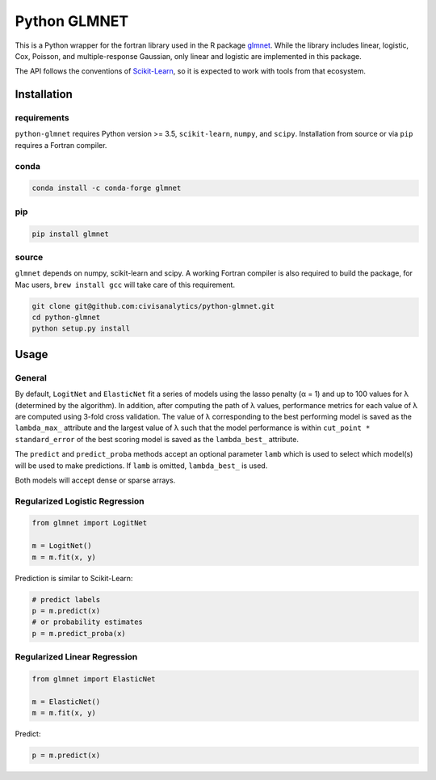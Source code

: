 Python GLMNET
=============

This is a Python wrapper for the fortran library used in the R package
`glmnet <http://web.stanford.edu/~hastie/glmnet/glmnet_alpha.html>`__.
While the library includes linear, logistic, Cox, Poisson, and
multiple-response Gaussian, only linear and logistic are implemented in
this package.

The API follows the conventions of
`Scikit-Learn <http://scikit-learn.org/stable/>`__, so it is expected to
work with tools from that ecosystem.

Installation
------------

requirements
~~~~~~~~~~~~

``python-glmnet`` requires Python version >= 3.5, ``scikit-learn``, ``numpy``,
and ``scipy``. Installation from source or via ``pip`` requires a Fortran compiler.

conda
~~~~~

.. code:: bash

    conda install -c conda-forge glmnet


pip
~~~

.. code:: bash

    pip install glmnet


source
~~~~~~

``glmnet`` depends on numpy, scikit-learn and scipy. A working Fortran
compiler is also required to build the package, for Mac users,
``brew install gcc`` will take care of this requirement.

.. code:: bash

    git clone git@github.com:civisanalytics/python-glmnet.git
    cd python-glmnet
    python setup.py install

Usage
-----

General
~~~~~~~

By default, ``LogitNet`` and ``ElasticNet`` fit a series of models using
the lasso penalty (α = 1) and up to 100 values for λ (determined by the
algorithm). In addition, after computing the path of λ values,
performance metrics for each value of λ are computed using 3-fold cross
validation. The value of λ corresponding to the best performing model is
saved as the ``lambda_max_`` attribute and the largest value of λ such
that the model performance is within ``cut_point * standard_error`` of
the best scoring model is saved as the ``lambda_best_`` attribute.

The ``predict`` and ``predict_proba`` methods accept an optional
parameter ``lamb`` which is used to select which model(s) will be used
to make predictions. If ``lamb`` is omitted, ``lambda_best_`` is used.

Both models will accept dense or sparse arrays.

Regularized Logistic Regression
~~~~~~~~~~~~~~~~~~~~~~~~~~~~~~~

.. code:: python

    from glmnet import LogitNet

    m = LogitNet()
    m = m.fit(x, y)

Prediction is similar to Scikit-Learn:

.. code:: python

    # predict labels
    p = m.predict(x)
    # or probability estimates
    p = m.predict_proba(x)

Regularized Linear Regression
~~~~~~~~~~~~~~~~~~~~~~~~~~~~~

.. code:: python

    from glmnet import ElasticNet

    m = ElasticNet()
    m = m.fit(x, y)

Predict:

.. code:: python

    p = m.predict(x)
